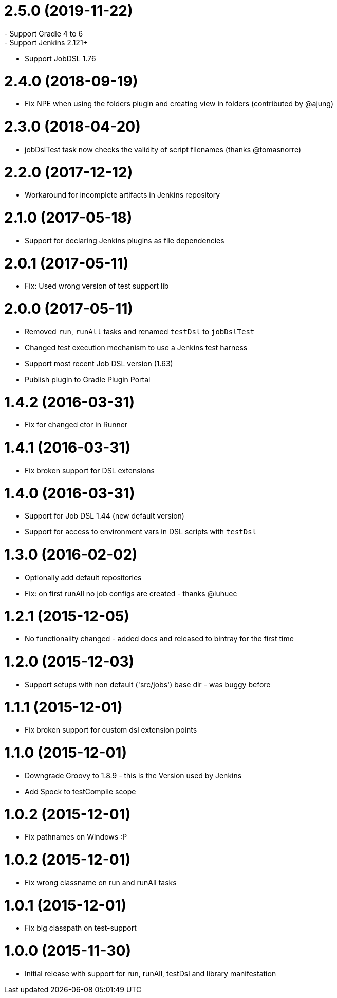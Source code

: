 = 2.5.0 (2019-11-22)
- Support Gradle 4 to 6
- Support Jenkins 2.121+
- Support JobDSL 1.76

= 2.4.0 (2018-09-19)
- Fix NPE when using the folders plugin and creating view in folders (contributed by @ajung)

= 2.3.0 (2018-04-20)
- jobDslTest task now checks the validity of script filenames (thanks @tomasnorre)

= 2.2.0 (2017-12-12)
- Workaround for incomplete artifacts in Jenkins repository

= 2.1.0 (2017-05-18)
- Support for declaring Jenkins plugins as file dependencies

= 2.0.1 (2017-05-11)
- Fix: Used wrong version of test support lib

= 2.0.0 (2017-05-11)
- Removed `run`, `runAll` tasks and renamed `testDsl` to `jobDslTest`
- Changed test execution mechanism to use a Jenkins test harness
- Support most recent Job DSL version (1.63)
- Publish plugin to Gradle Plugin Portal

= 1.4.2 (2016-03-31)
- Fix for changed ctor in Runner

= 1.4.1 (2016-03-31)
- Fix broken support for DSL extensions

= 1.4.0 (2016-03-31)
- Support for Job DSL 1.44 (new default version)
- Support for access to environment vars in DSL scripts with `testDsl`

= 1.3.0 (2016-02-02)
- Optionally add default repositories
- Fix: on first runAll no job configs are created - thanks @luhuec

= 1.2.1 (2015-12-05)
- No functionality changed - added docs and released to bintray for the first
  time

= 1.2.0 (2015-12-03)
- Support setups with non default ('src/jobs') base dir - was buggy before

= 1.1.1 (2015-12-01)
- Fix broken support for custom dsl extension points

= 1.1.0 (2015-12-01)
- Downgrade Groovy to 1.8.9 - this is the Version used by Jenkins
- Add Spock to testCompile scope

= 1.0.2 (2015-12-01)
- Fix pathnames on Windows :P

= 1.0.2 (2015-12-01)
- Fix wrong classname on run and runAll tasks

= 1.0.1 (2015-12-01)
- Fix big classpath on test-support

= 1.0.0 (2015-11-30)
- Initial release with support for run, runAll, testDsl and library manifestation
